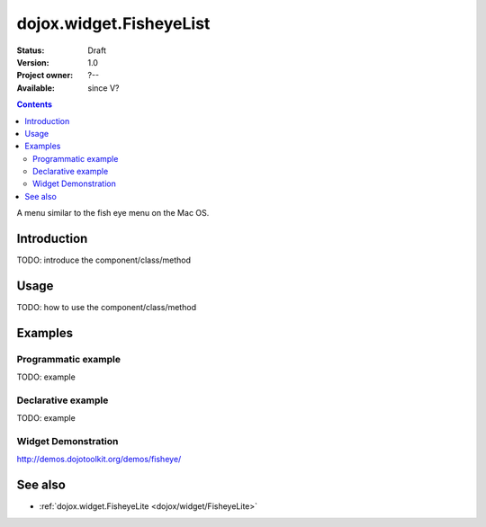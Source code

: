 .. _dojox/widget/FisheyeList:

dojox.widget.FisheyeList
========================

:Status: Draft
:Version: 1.0
:Project owner: ?--
:Available: since V?

.. contents::
   :depth: 2

A menu similar to the fish eye menu on the Mac OS.


============
Introduction
============

TODO: introduce the component/class/method


=====
Usage
=====

TODO: how to use the component/class/method

.. code-block :: javascript
 :linenos:

 <script type="text/javascript">
   // your code
 </script>



========
Examples
========

Programmatic example
--------------------

TODO: example

Declarative example
-------------------

TODO: example


Widget Demonstration
--------------------
http://demos.dojotoolkit.org/demos/fisheye/


========
See also
========

* :ref:`dojox.widget.FisheyeLite <dojox/widget/FisheyeLite>`
